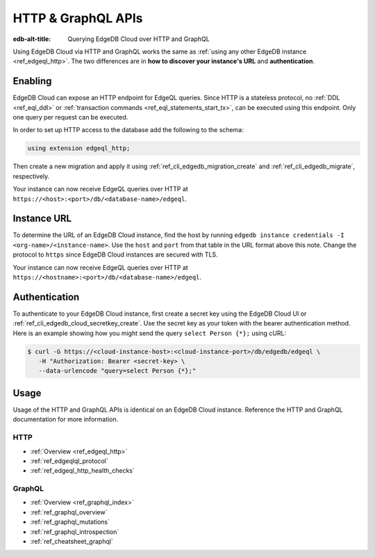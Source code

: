 .. _ref_guide_cloud_http_gql:

===================
HTTP & GraphQL APIs
===================

:edb-alt-title: Querying EdgeDB Cloud over HTTP and GraphQL

Using EdgeDB Cloud via HTTP and GraphQL works the same as :ref:`using any other
EdgeDB instance <ref_edgeql_http>`. The two differences are in **how to
discover your instance's URL** and **authentication**.


Enabling
========

EdgeDB Cloud can expose an HTTP endpoint for EdgeQL queries. Since HTTP is a
stateless protocol, no :ref:`DDL <ref_eql_ddl>` or :ref:`transaction commands
<ref_eql_statements_start_tx>`, can be executed using this endpoint.  Only one
query per request can be executed.

In order to set up HTTP access to the database add the following to
the schema:

.. code-block:: sdl

    using extension edgeql_http;

Then create a new migration and apply it using
:ref:`ref_cli_edgedb_migration_create` and
:ref:`ref_cli_edgedb_migrate`, respectively.

Your instance can now receive EdgeQL queries over HTTP at
``https://<host>:<port>/db/<database-name>/edgeql``.


Instance URL
============

To determine the URL of an EdgeDB Cloud instance, find the host by running
``edgedb instance credentials -I <org-name>/<instance-name>``. Use the
``host`` and ``port`` from that table in the URL format above this note.
Change the protocol to ``https`` since EdgeDB Cloud instances are secured
with TLS.

Your instance can now receive EdgeQL queries over HTTP at
``https://<hostname>:<port>/db/<database-name>/edgeql``.


Authentication
==============


To authenticate to your EdgeDB Cloud instance, first create a secret key using
the EdgeDB Cloud UI or :ref:`ref_cli_edgedb_cloud_secretkey_create`. Use the
secret key as your token with the bearer authentication method. Here is an
example showing how you might send the query ``select Person {*};`` using cURL:

.. lint-off

.. code-block:: bash

    $ curl -G https://<cloud-instance-host>:<cloud-instance-port>/db/edgedb/edgeql \
       -H "Authorization: Bearer <secret-key> \
       --data-urlencode "query=select Person {*};"

.. lint-on


Usage
=====

Usage of the HTTP and GraphQL APIs is identical on an EdgeDB Cloud instance.
Reference the HTTP and GraphQL documentation for more information.


HTTP
----

- :ref:`Overview <ref_edgeql_http>`
- :ref:`ref_edgeqlql_protocol`
- :ref:`ref_edgeql_http_health_checks`


GraphQL
-------

- :ref:`Overview <ref_graphql_index>`
- :ref:`ref_graphql_overview`
- :ref:`ref_graphql_mutations`
- :ref:`ref_graphql_introspection`
- :ref:`ref_cheatsheet_graphql`
